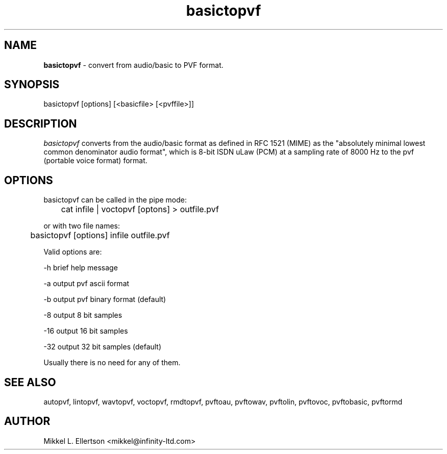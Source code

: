 .\" .IX pvf
.TH "basictopvf" "1" "1.4" "basictopvf" "PVF tools"
.SH "NAME"
\fBbasictopvf\fR \- convert from audio/basic to PVF format.
.SH "SYNOPSIS"
basictopvf [options] [<basicfile> [<pvffile>]]
.SH "DESCRIPTION"
\fIbasictopvf\fR converts from the audio/basic format as defined in RFC 1521 (MIME) as the "absolutely minimal lowest common denominator audio format", which is 8\-bit ISDN uLaw (PCM) at a sampling rate of 8000 Hz to the pvf (portable voice format) format.
.SH "OPTIONS"
basictopvf can be called in the pipe mode:

	cat infile | voctopvf [optons] > outfile.pvf

or with two file names:

	basictopvf [options] infile outfile.pvf

Valid options are:

\-h     brief help message

\-a     output pvf ascii format

\-b     output pvf binary format (default)

\-8     output 8 bit samples

\-16    output 16 bit samples

\-32    output 32 bit samples (default)

Usually there is no need for any of them.


.SH "SEE ALSO"
autopvf, lintopvf, wavtopvf, voctopvf, rmdtopvf,
pvftoau, pvftowav, pvftolin, pvftovoc, pvftobasic, pvftormd
.SH "AUTHOR"
Mikkel L. Ellertson <mikkel@infinity\-ltd.com>
